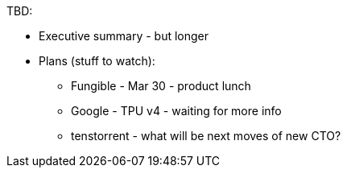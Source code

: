 TBD:

* Executive summary - but longer
* Plans (stuff to watch):

** Fungible - Mar 30 - product lunch
** Google - TPU v4 - waiting for more info
** tenstorrent - what will be next moves of new CTO?
